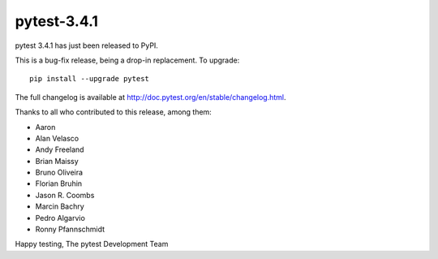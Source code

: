 pytest-3.4.1
=======================================

pytest 3.4.1 has just been released to PyPI.

This is a bug-fix release, being a drop-in replacement. To upgrade::

  pip install --upgrade pytest

The full changelog is available at http://doc.pytest.org/en/stable/changelog.html.

Thanks to all who contributed to this release, among them:

* Aaron
* Alan Velasco
* Andy Freeland
* Brian Maissy
* Bruno Oliveira
* Florian Bruhin
* Jason R. Coombs
* Marcin Bachry
* Pedro Algarvio
* Ronny Pfannschmidt


Happy testing,
The pytest Development Team
